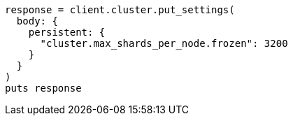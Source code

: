 [source, ruby]
----
response = client.cluster.put_settings(
  body: {
    persistent: {
      "cluster.max_shards_per_node.frozen": 3200
    }
  }
)
puts response
----
